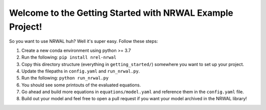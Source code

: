 **********************************************************
Welcome to the Getting Started with NRWAL Example Project!
**********************************************************

So you want to use NRWAL huh? Well it's super easy. Follow these steps:

#. Create a new conda environment using python >= 3.7
#. Run the following: ``pip install nrel-nrwal``
#. Copy this directory structure (everything in ``getting_started/``) somewhere you want to set up your project.
#. Update the filepaths in ``config.yaml`` and ``run_nrwal.py``.
#. Run the following: ``python run_nrwal.py``
#. You should see some printouts of the evaluated equations.
#. Go ahead and build more equations in ``equations/model.yaml`` and reference them in the ``config.yaml`` file.
#. Build out your model and feel free to open a pull request if you want your model archived in the NRWAL library!
